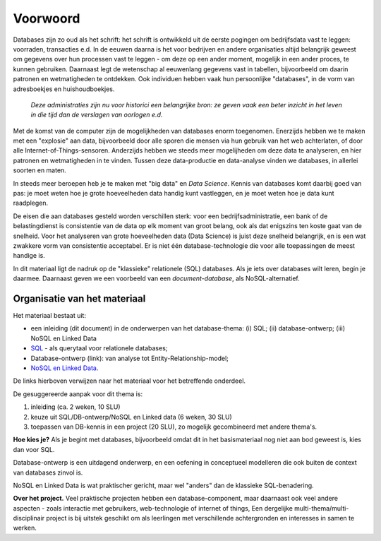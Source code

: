 *********
Voorwoord
*********

Databases zijn zo oud als het schrift:
het schrift is ontwikkeld uit de eerste pogingen om bedrijfsdata vast te leggen:
voorraden, transacties e.d.
In de eeuwen daarna is het voor bedrijven en andere organisaties altijd
belangrijk geweest om gegevens over hun processen vast te leggen -
om deze op een ander moment, mogelijk in een ander proces, te kunnen gebruiken.
Daarnaast legt de wetenschap al eeuwenlang gegevens vast in tabellen,
bijvoorbeeld om daarin patronen en wetmatigheden te ontdekken.
Ook individuen hebben vaak hun persoonlijke "databases",
in de vorm van adresboekjes en huishoudboekjes.

  *Deze administraties zijn nu voor historici een belangrijke bron:
  ze geven vaak een beter inzicht in het leven in die tijd dan de verslagen
  van oorlogen e.d.*

Met de komst van de computer zijn de mogelijkheden van databases enorm toegenomen.
Enerzijds hebben we te maken met een "explosie" aan data,
bijvoorbeeld door alle sporen die mensen via hun gebruik van het web achterlaten,
of door alle Internet-of-Things-sensoren.
Anderzijds hebben we steeds meer mogelijheden om deze data te analyseren,
en hier patronen en wetmatigheden in te vinden.
Tussen deze data-productie en data-analyse vinden we databases,
in allerlei soorten en maten.

In steeds meer beroepen heb je te maken met "big data" en *Data Science*.
Kennis van databases komt daarbij goed van pas:
je moet weten hoe je grote hoeveelheden data handig kunt vastleggen,
en je moet weten hoe je data kunt raadplegen.

De eisen die aan databases gesteld worden verschillen sterk:
voor een bedrijfsadministratie, een bank of de belastingdienst is
consistentie van de data op elk moment van groot belang,
ook als dat enigszins ten koste gaat van de snelheid.
Voor het analyseren van grote hoeveelheden data (Data Science) is
juist deze snelheid belangrijk, en is een wat zwakkere vorm van consistentie acceptabel.
Er is niet één database-technologie die voor alle toepassingen de meest handige is.

In dit materiaal ligt de nadruk op de "klassieke" relationele (SQL) databases.
Als je iets over databases wilt leren, begin je daarmee.
Daarnaast geven we een voorbeeld van een *document-database*,
als NoSQL-alternatief.

Organisatie van het materiaal
=============================

Het materiaal bestaat uit:

* een inleiding (dit document) in de onderwerpen van het database-thema: (i) SQL;
  (ii) database-ontwerp; (iii) NoSQL en Linked Data
* `SQL <https://sql.informaticavo.nl>`_ - als querytaal voor relationele databases;
* Database-ontwerp (link): van analyse tot Entity-Relationship-model;
* `NoSQL en Linked Data <https://infvo.github.io/nosql-ld>`_.

De links hierboven verwijzen naar het materiaal voor het betreffende onderdeel.

De gesuggereerde aanpak voor dit thema is:

1. inleiding (ca. 2 weken, 10 SLU)
2. keuze uit SQL/DB-ontwerp/NoSQL en Linked data (6 weken, 30 SLU)
3. toepassen van DB-kennis in een project (20 SLU),
   zo mogelijk gecombineerd met andere thema's.

**Hoe kies je?**
Als je begint met databases, bijvoorbeeld omdat dit in het basismateriaal
nog niet aan bod geweest is, kies dan voor SQL.

Database-ontwerp is een uitdagend onderwerp,
en een oefening in conceptueel modelleren die ook buiten de context van databases zinvol is.

NoSQL en Linked Data is wat praktischer gericht,
maar wel "anders" dan de klassieke SQL-benadering.

**Over het project.**
Veel praktische projecten hebben een database-component,
maar daarnaast ook veel andere aspecten - zoals interactie met gebruikers,
web-technologie of internet of things,
Een dergelijke multi-thema/multi-disciplinair project is
bij uitstek geschikt om als leerlingen met verschillende achtergronden
en interesses in samen te werken.
